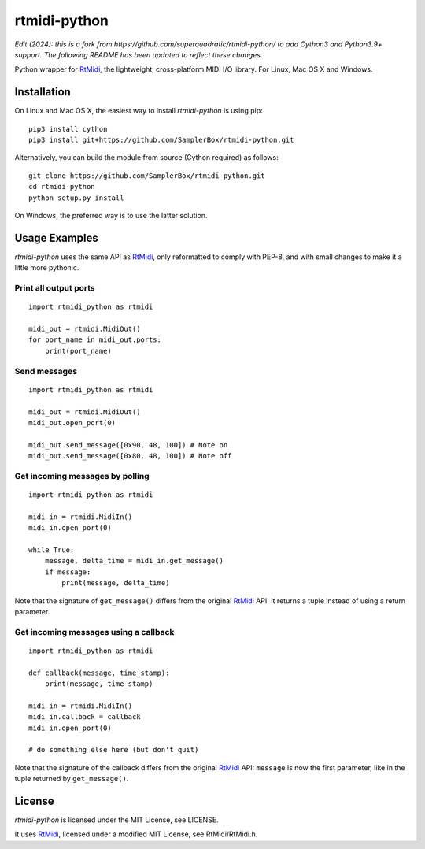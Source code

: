 rtmidi-python
=============

*Edit (2024): this is a fork from https://github.com/superquadratic/rtmidi-python/ to add Cython3 and Python3.9+ support. The following README has been updated to reflect these changes.*

Python wrapper for `RtMidi`_, the lightweight, cross-platform MIDI I/O
library. For Linux, Mac OS X and Windows.

Installation
------------

On Linux and Mac OS X, the easiest way to install *rtmidi-python* is using pip::

    pip3 install cython
    pip3 install git+https://github.com/SamplerBox/rtmidi-python.git

Alternatively, you can build the module from source (Cython required) as follows::

    git clone https://github.com/SamplerBox/rtmidi-python.git
    cd rtmidi-python
    python setup.py install

On Windows, the preferred way is to use the latter solution.

Usage Examples
--------------

*rtmidi-python* uses the same API as `RtMidi`_, only reformatted to comply
with PEP-8, and with small changes to make it a little more pythonic.

Print all output ports
~~~~~~~~~~~~~~~~~~~~~~

::

    import rtmidi_python as rtmidi

    midi_out = rtmidi.MidiOut()
    for port_name in midi_out.ports:
        print(port_name)

Send messages
~~~~~~~~~~~~~

::

    import rtmidi_python as rtmidi

    midi_out = rtmidi.MidiOut()
    midi_out.open_port(0)

    midi_out.send_message([0x90, 48, 100]) # Note on
    midi_out.send_message([0x80, 48, 100]) # Note off

Get incoming messages by polling
~~~~~~~~~~~~~~~~~~~~~~~~~~~~~~~~

::

    import rtmidi_python as rtmidi

    midi_in = rtmidi.MidiIn()
    midi_in.open_port(0)

    while True:
        message, delta_time = midi_in.get_message()
        if message:
            print(message, delta_time)

Note that the signature of ``get_message()`` differs from the original
`RtMidi`_ API: It returns a tuple instead of using a return parameter.

Get incoming messages using a callback
~~~~~~~~~~~~~~~~~~~~~~~~~~~~~~~~~~~~~~

::

    import rtmidi_python as rtmidi

    def callback(message, time_stamp):
        print(message, time_stamp)

    midi_in = rtmidi.MidiIn()
    midi_in.callback = callback
    midi_in.open_port(0)

    # do something else here (but don't quit)

Note that the signature of the callback differs from the original `RtMidi`_
API: ``message`` is now the first parameter, like in the tuple returned by
``get_message()``.

License
-------

*rtmidi-python* is licensed under the MIT License, see LICENSE.

It uses `RtMidi`_, licensed under a modified MIT License, see
RtMidi/RtMidi.h.

.. _RtMidi: http://www.music.mcgill.ca/~gary/rtmidi/
.. _Cython: http://www.cython.org
